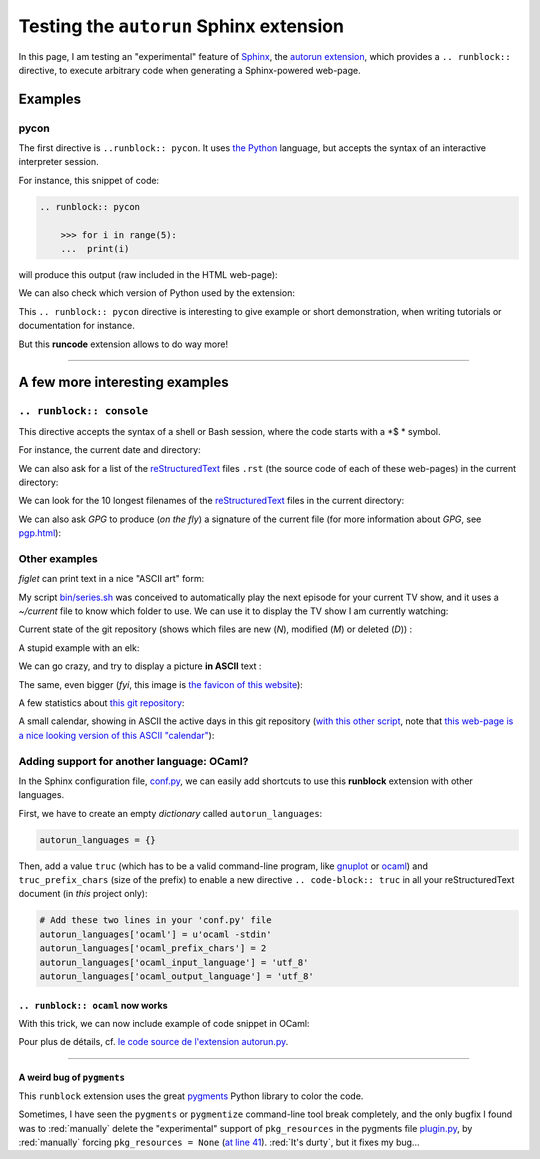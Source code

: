 .. meta::
   :description lang=en: Testing the ``autorun`` Sphinx extension
   :description lang=fr: Test de l'extension ``runblock`` pour Sphinx

##########################################
 Testing the ``autorun`` Sphinx extension
##########################################

In this page, I am testing an "experimental" feature of `Sphinx <http://www.sphinx-doc.org/en/stable/>`_,
the `autorun extension <https://pypi.org/project/sphinxcontrib-autorun/>`_, which provides a ``.. runblock::`` directive,
to execute arbitrary code when generating a Sphinx-powered web-page.

.. seealso:: For a list of possibly useful Sphinx extensions, `this page gives a good overview <http://sphinxext-survey.readthedocs.io/en/latest/index.html>`_.
.. seealso:: `More details on runblock and autorun <http://pvbookmarks.readthedocs.io/en/latest/devel/documentation/doc_generators/sphinx/extensions/contributed_extensions/autorun.html>`_.

Examples
--------
pycon
~~~~~
The first directive is ``..runblock:: pycon``.
It uses `the Python <https://www.python.org/>`_ language,
but accepts the syntax of an interactive interpreter session.

For instance, this snippet of code:

.. code-block:: rst

   .. runblock:: pycon

       >>> for i in range(5):
       ...  print(i)


will produce this output (raw included in the HTML web-page):

.. runblock:: pycon

    >>> for i in range(5):
    ...  print(i)


We can also check which version of Python used by the extension:

.. runblock:: pycon

    >>> import sys
    >>> print(sys.version)


This ``.. runblock:: pycon`` directive is interesting to give example or short demonstration, when writing tutorials or documentation for instance.

But this **runcode** extension allows to do way more!

------------------------------------------------------------------------------

A few more interesting examples
-------------------------------
``.. runblock:: console``
~~~~~~~~~~~~~~~~~~~~~~~~~
This directive accepts the syntax of a shell or Bash session, where the code starts with a *$ * symbol.


For instance, the current date and directory:

.. runblock:: console

    $ echo "Date: $(date). Directory: $(pwd)."

We can also ask for a list of the `reStructuredText <demo.html>`_ files ``.rst`` (the source code of each of these web-pages) in the current directory:

.. runblock:: console

    $ ls -larth ./{,.}*.rst

We can look for the 10 longest filenames of the `reStructuredText`_ files in the current directory:

.. runblock:: console

    $ for i in $(find -iname '*'.rst | sort); do echo "${#i} : $i" | sed s/'^\([0-9]\) '/'0\1 '/; done | sort | tail | awk '{ print $3 }'

We can also ask *GPG* to produce (*on the fly*) a signature of the current file (for more information about *GPG*, see `<pgp.html>`_):

.. runblock:: console

    $ gpg --quiet -o - --armor --detach-sign runblock.en.rst

Other examples
~~~~~~~~~~~~~~

*figlet* can print text in a nice "ASCII art" form:

.. runblock:: console

    $ figlet "Isn't  it  pretty  ?"


My script `<bin/series.sh>`_ was conceived to automatically play the next episode for your current TV show,
and it uses a *~/current* file to know which folder to use.
We can use it to display the TV show I am currently watching:

.. runblock:: console

    $ echo -e "These days, I am watching the TV show : $(basename "$(cat /home/lilian/current | tr _ ' ')") :)"


Current state of the git repository (shows which files are new (*N*), modified (*M*) or deleted (*D*)) :

.. runblock:: console

    $ git status --porcelain


A stupid example with an elk:

.. runblock:: console

    $ cowthink -W 160 -f /usr/share/cowsay/cows/moose.cow "And you think this is funny?"


We can go crazy, and try to display a picture **in ASCII** text :

.. runblock:: console

    $ convert ~/.link.ico jpg:- | jp2a -b - --size=31x20


The same, even bigger (*fyi*, this image is `the favicon of this website <https://bitbucket.org/lbesson/web-sphinx/src/master/.static/.favicon.ico>`_):

.. runblock:: console

    $ convert ~/.link.ico jpg:- | jp2a -b - --size=62x30


A few statistics about `this git repository <https://bitbucket.org/lbesson/web-sphinx/>`_:

.. runblock:: console

   $ echo "Number of commits per author (on this git repository) :"
   $ git --no-pager shortlog -sn --all


A small calendar, showing in ASCII the active days in this git repository (`with this other script <https://bitbucket.org/lbesson/bin/src/master/git-cal>`_, note that `this web-page is a nice looking version of this ASCII "calendar" <https://bitbucket.org/lbesson/web-sphinx/addon/bitbucket-graphs/graphs-repo-page>`_):

.. runblock:: console

   $ git-cal --ascii


Adding support for another language: OCaml?
~~~~~~~~~~~~~~~~~~~~~~~~~~~~~~~~~~~~~~~~~~~

In the Sphinx configuration file, `conf.py <https://bitbucket.org/lbesson/web-sphinx/src/master/conf.py#conf.py-96>`_,
we can easily add shortcuts to use this **runblock** extension with other languages.

First, we have to create an empty *dictionary* called ``autorun_languages``:

.. code-block:: python

   autorun_languages = {}


Then, add a value ``truc`` (which has to be a valid command-line program, like `gnuplot <gnuplot.html>`_ or `ocaml <ocaml.fr.html>`_)
and ``truc_prefix_chars`` (size of the prefix)
to enable a new directive ``.. code-block:: truc`` in all your reStructuredText document (in *this* project only):

.. code-block:: python

   # Add these two lines in your 'conf.py' file
   autorun_languages['ocaml'] = u'ocaml -stdin'
   autorun_languages['ocaml_prefix_chars'] = 2
   autorun_languages['ocaml_input_language'] = 'utf_8'
   autorun_languages['ocaml_output_language'] = 'utf_8'

``.. runblock:: ocaml`` now works
^^^^^^^^^^^^^^^^^^^^^^^^^^^^^^^^^
With this trick, we can now include example of code snippet in OCaml:

.. runblock:: ocaml

   # let rec f = function 0 -> 1 | n -> n *(f (n-1)) in
   # print_int (f 11);;
   # Printf.printf "\n        OCaml version %s\n" Sys.ocaml_version;;

Pour plus de détails, cf. `le code source de l'extension autorun.py <https://bitbucket.org/birkenfeld/sphinx-contrib/src/default/autorun/sphinxcontrib/autorun.py#cl-58>`_.

------------------------------------------------------------------------------

A weird bug of ``pygments``
^^^^^^^^^^^^^^^^^^^^^^^^^^^
This ``runblock`` extension uses the great `pygments <http://pygments.org/>`_ Python library to color the code.

Sometimes, I have seen the ``pygments`` or ``pygmentize`` command-line tool break completely,
and the only bugfix I found was to :red:`manually` delete the "experimental" support of ``pkg_resources``
in the pygments file `plugin.py <https://bitbucket.org/birkenfeld/pygments-main/src/default/pygments/plugin.py#plugin.py-41>`_,
by :red:`manually` forcing ``pkg_resources = None``
(`at line 41 <https://bitbucket.org/birkenfeld/pygments-main/src/default/pygments/plugin.py#plugin.py-41>`_).
:red:`It's durty`, but it fixes my bug...

.. (c) Lilian Besson, 2011-2017, https://bitbucket.org/lbesson/web-sphinx/
